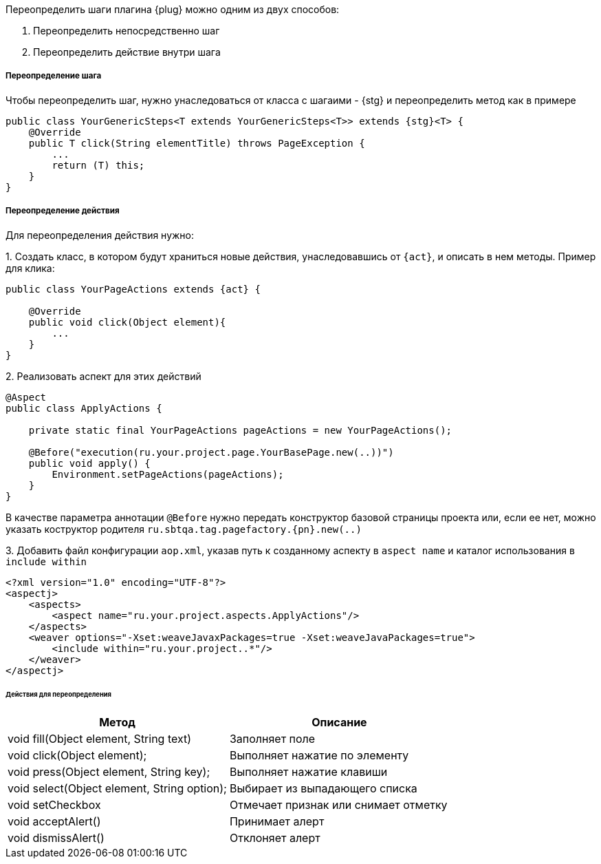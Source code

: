 Переопределить шаги плагина {plug} можно одним из двух способов:

1. Переопределить непосредственно шаг
2. Переопределить действие внутри шага

===== Переопределение шага
Чтобы переопределить шаг, нужно унаследоваться от класса с шагаими - {stg} и переопределить метод как в примере

[source,  subs="attributes+"]
----
public class YourGenericSteps<T extends YourGenericSteps<T>> extends {stg}<T> {
    @Override
    public T click(String elementTitle) throws PageException {
        ...
        return (T) this;
    }
}
----

===== Переопределение действия
Для переопределения действия нужно:

{counter:b}. Создать класс, в котором будут храниться новые действия, унаследовавшись от `{act}`, и описать в нем методы. Пример для клика:

[source, subs="attributes+"]
----
public class YourPageActions extends {act} {

    @Override
    public void click(Object element){
        ...
    }
}
----

{counter:b}. Реализовать аспект для этих действий


[source, subs="attributes+"]
----
@Aspect
public class ApplyActions {

    private static final YourPageActions pageActions = new YourPageActions();

    @Before("execution(ru.your.project.page.YourBasePage.new(..))")
    public void apply() {
        Environment.setPageActions(pageActions);
    }
}
----

В качестве параметра аннотации `@Before` нужно передать конструктор базовой страницы проекта или, если ее нет, можно указать коструктор родителя `ru.sbtqa.tag.pagefactory.{pn}.new(..)`

{counter:b}. Добавить файл конфигурации `aop.xml`, указав путь к созданному аспекту в `aspect name` и каталог использования в `include within`

[source, subs="attributes+"]
----
<?xml version="1.0" encoding="UTF-8"?>
<aspectj>
    <aspects>
        <aspect name="ru.your.project.aspects.ApplyActions"/>
    </aspects>
    <weaver options="-Xset:weaveJavaxPackages=true -Xset:weaveJavaPackages=true">
        <include within="ru.your.project..*"/>
    </weaver>
</aspectj>
----
====== Действия для переопределения

[width="100%",options="header"]
|====================
^.^| Метод ^.^| Описание
| void fill(Object element, String text) 
| Заполняет поле

| void click(Object element); 
| Выполняет нажатие по элементу

| void press(Object element, String key); 
| Выполняет нажатие клавиши

| void select(Object element, String option); 
| Выбирает из выпадающего списка

| void setCheckbox 
| Отмечает признак или снимает отметку

| void acceptAlert() 
| Принимает алерт

| void dismissAlert() 
| Отклоняет алерт
|====================


